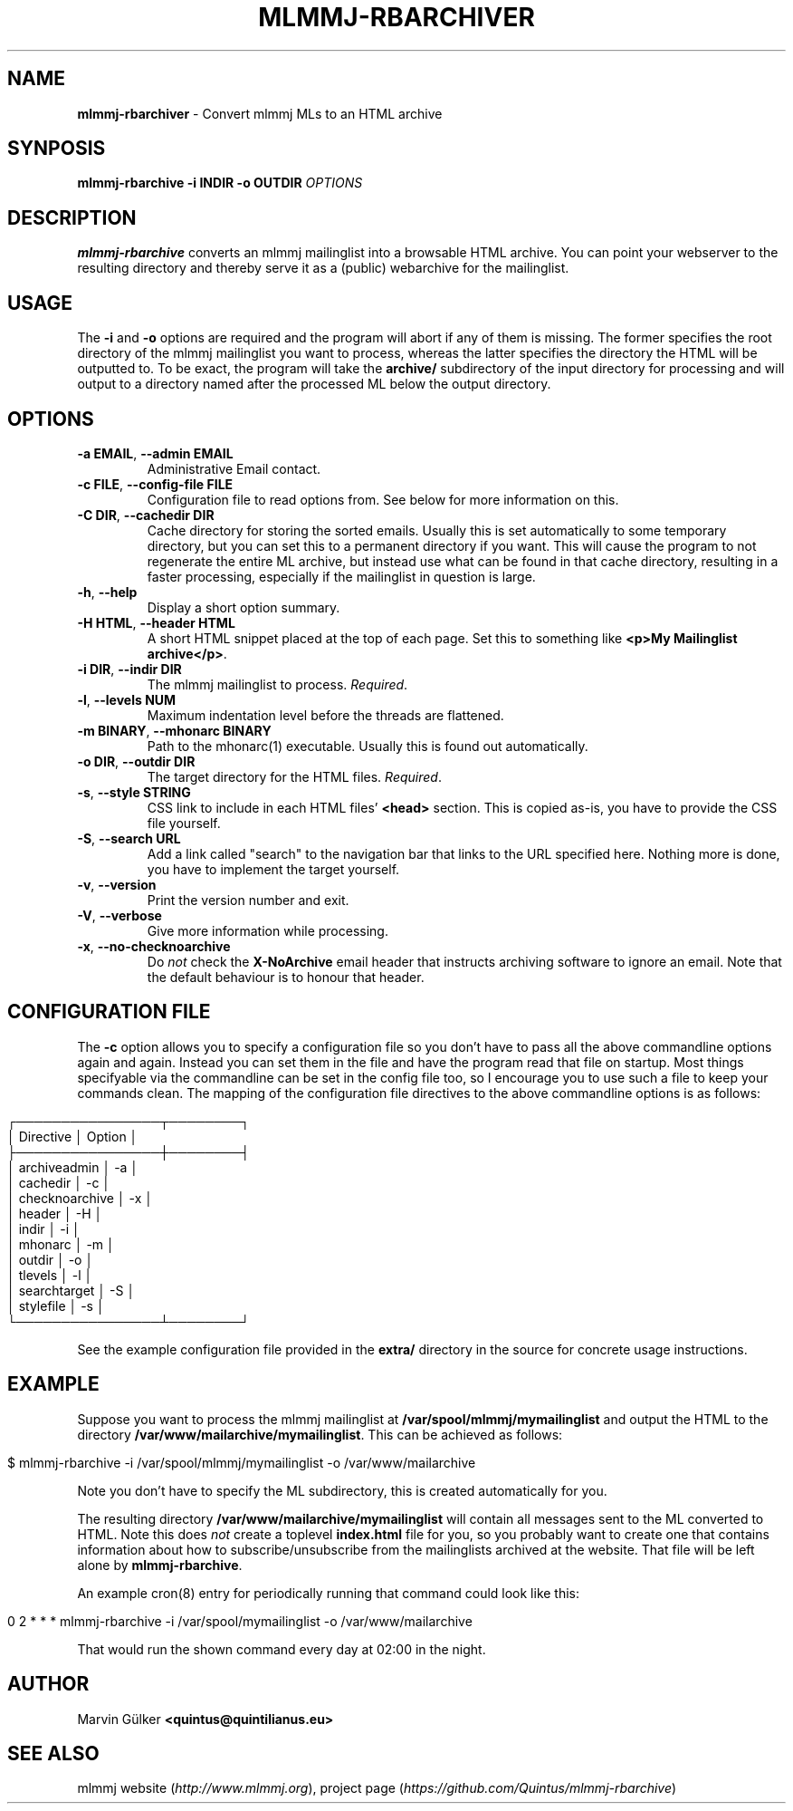 .\" generated with Ronn/v0.7.3
.\" http://github.com/rtomayko/ronn/tree/0.7.3
.
.TH "MLMMJ\-RBARCHIVER" "1" "February 2014" "mlmmj" "General Commands Manual"
.
.SH "NAME"
\fBmlmmj\-rbarchiver\fR \- Convert mlmmj MLs to an HTML archive
.
.SH "SYNPOSIS"
\fBmlmmj\-rbarchive \-i INDIR \-o OUTDIR\fR \fIOPTIONS\fR
.
.SH "DESCRIPTION"
\fBmlmmj\-rbarchive\fR converts an mlmmj mailinglist into a browsable HTML archive\. You can point your webserver to the resulting directory and thereby serve it as a (public) webarchive for the mailinglist\.
.
.SH "USAGE"
The \fB\-i\fR and \fB\-o\fR options are required and the program will abort if any of them is missing\. The former specifies the root directory of the mlmmj mailinglist you want to process, whereas the latter specifies the directory the HTML will be outputted to\. To be exact, the program will take the \fBarchive/\fR subdirectory of the input directory for processing and will output to a directory named after the processed ML below the output directory\.
.
.SH "OPTIONS"
.
.TP
\fB\-a EMAIL\fR, \fB\-\-admin EMAIL\fR
Administrative Email contact\.
.
.TP
\fB\-c FILE\fR, \fB\-\-config\-file FILE\fR
Configuration file to read options from\. See below for more information on this\.
.
.TP
\fB\-C DIR\fR, \fB\-\-cachedir DIR\fR
Cache directory for storing the sorted emails\. Usually this is set automatically to some temporary directory, but you can set this to a permanent directory if you want\. This will cause the program to not regenerate the entire ML archive, but instead use what can be found in that cache directory, resulting in a faster processing, especially if the mailinglist in question is large\.
.
.TP
\fB\-h\fR, \fB\-\-help\fR
Display a short option summary\.
.
.TP
\fB\-H HTML\fR, \fB\-\-header HTML\fR
A short HTML snippet placed at the top of each page\. Set this to something like \fB<p>My Mailinglist archive</p>\fR\.
.
.TP
\fB\-i DIR\fR, \fB\-\-indir DIR\fR
The mlmmj mailinglist to process\. \fIRequired\fR\.
.
.TP
\fB\-l\fR, \fB\-\-levels NUM\fR
Maximum indentation level before the threads are flattened\.
.
.TP
\fB\-m BINARY\fR, \fB\-\-mhonarc BINARY\fR
Path to the mhonarc(1) executable\. Usually this is found out automatically\.
.
.TP
\fB\-o DIR\fR, \fB\-\-outdir DIR\fR
The target directory for the HTML files\. \fIRequired\fR\.
.
.TP
\fB\-s\fR, \fB\-\-style STRING\fR
CSS link to include in each HTML files’ \fB<head>\fR section\. This is copied as\-is, you have to provide the CSS file yourself\.
.
.TP
\fB\-S\fR, \fB\-\-search URL\fR
Add a link called "search" to the navigation bar that links to the URL specified here\. Nothing more is done, you have to implement the target yourself\.
.
.TP
\fB\-v\fR, \fB\-\-version\fR
Print the version number and exit\.
.
.TP
\fB\-V\fR, \fB\-\-verbose\fR
Give more information while processing\.
.
.TP
\fB\-x\fR, \fB\-\-no\-checknoarchive\fR
Do \fInot\fR check the \fBX\-NoArchive\fR email header that instructs archiving software to ignore an email\. Note that the default behaviour is to honour that header\.
.
.SH "CONFIGURATION FILE"
The \fB\-c\fR option allows you to specify a configuration file so you don’t have to pass all the above commandline options again and again\. Instead you can set them in the file and have the program read that file on startup\. Most things specifyable via the commandline can be set in the config file too, so I encourage you to use such a file to keep your commands clean\. The mapping of the configuration file directives to the above commandline options is as follows:
.
.IP "" 4
.
.nf

┌────────────────┬────────┐
│ Directive      │ Option │
├────────────────┼────────┤
│ archiveadmin   │ \-a     │
│ cachedir       │ \-c     │
│ checknoarchive │ \-x     │
│ header         │ \-H     │
│ indir          │ \-i     │
│ mhonarc        │ \-m     │
│ outdir         │ \-o     │
│ tlevels        │ \-l     │
│ searchtarget   │ \-S     │
│ stylefile      │ \-s     │
└────────────────┴────────┘
.
.fi
.
.IP "" 0
.
.P
See the example configuration file provided in the \fBextra/\fR directory in the source for concrete usage instructions\.
.
.SH "EXAMPLE"
Suppose you want to process the mlmmj mailinglist at \fB/var/spool/mlmmj/mymailinglist\fR and output the HTML to the directory \fB/var/www/mailarchive/mymailinglist\fR\. This can be achieved as follows:
.
.IP "" 4
.
.nf

$ mlmmj\-rbarchive \-i /var/spool/mlmmj/mymailinglist \-o /var/www/mailarchive
.
.fi
.
.IP "" 0
.
.P
Note you don’t have to specify the ML subdirectory, this is created automatically for you\.
.
.P
The resulting directory \fB/var/www/mailarchive/mymailinglist\fR will contain all messages sent to the ML converted to HTML\. Note this does \fInot\fR create a toplevel \fBindex\.html\fR file for you, so you probably want to create one that contains information about how to subscribe/unsubscribe from the mailinglists archived at the website\. That file will be left alone by \fBmlmmj\-rbarchive\fR\.
.
.P
An example cron(8) entry for periodically running that command could look like this:
.
.IP "" 4
.
.nf

0 2 * * * mlmmj\-rbarchive \-i /var/spool/mymailinglist \-o /var/www/mailarchive
.
.fi
.
.IP "" 0
.
.P
That would run the shown command every day at 02:00 in the night\.
.
.SH "AUTHOR"
Marvin Gülker \fB<quintus@quintilianus\.eu>\fR
.
.SH "SEE ALSO"
mlmmj website (\fIhttp://www\.mlmmj\.org\fR), project page (\fIhttps://github\.com/Quintus/mlmmj\-rbarchive\fR)
